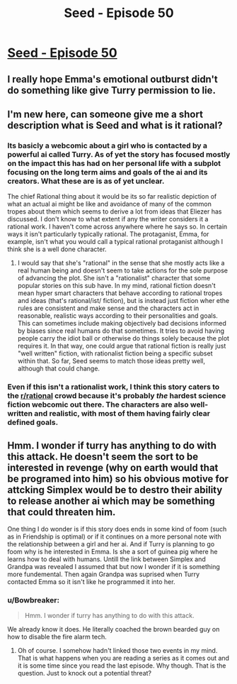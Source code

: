 #+TITLE: Seed - Episode 50

* [[https://www.webtoons.com/en/sf/seed/episode-50/viewer?title_no=1480&episode_no=52][Seed - Episode 50]]
:PROPERTIES:
:Author: Reactionaryhistorian
:Score: 24
:DateUnix: 1587298014.0
:DateShort: 2020-Apr-19
:FlairText: HSF
:END:

** I really hope Emma's emotional outburst didn't do something like give Turry permission to lie.
:PROPERTIES:
:Author: tjhance
:Score: 10
:DateUnix: 1587303508.0
:DateShort: 2020-Apr-19
:END:


** I'm new here, can someone give me a short description what is Seed and what is it rational?
:PROPERTIES:
:Author: Dezoufinous
:Score: 4
:DateUnix: 1587330075.0
:DateShort: 2020-Apr-20
:END:

*** Its basicly a webcomic about a girl who is contacted by a powerful ai called Turry. As of yet the story has focused mostly on the impact this has had on her personal life with a subplot focusing on the long term aims and goals of the ai and its creators. What these are is as of yet unclear.

The chief Rational thing about it would be its so far realistic depiction of what an actual ai might be like and avoidance of many of the common tropes about them which seems to derive a lot from ideas that Eliezer has discussed. I don't know to what extent if any the writer considers it a rational work. I haven't come across anywhere where he says so. In certain ways it isn't particularly typically rational. The protaganist, Emma, for example, isn't what you would call a typical rational protaganist although I think she is a well done character.
:PROPERTIES:
:Author: Reactionaryhistorian
:Score: 7
:DateUnix: 1587330618.0
:DateShort: 2020-Apr-20
:END:

**** I would say that she's "rational" in the sense that she mostly acts like a real human being and doesn't seem to take actions for the sole purpose of advancing the plot. She isn't a "rationalist" character that some popular stories on this sub have. In my mind, rational fiction doesn't mean hyper smart characters that behave according to rational tropes and ideas (that's rational/ist/ fiction), but is instead just fiction wher ethe rules are consistent and make sense and the characters act in reasonable, realistic ways according to their personalities and goals. This can sometimes include making objectively bad decisions informed by biases since real humans do that sometimes. It tries to avoid having people carry the idiot ball or otherwise do things solely because the plot requires it. In that way, one could argue that rational fiction is really just "well written" fiction, with rationalist fiction being a specific subset within that. So far, Seed seems to match those ideas pretty well, although that could change.
:PROPERTIES:
:Author: DangerouslyUnstable
:Score: 3
:DateUnix: 1587495792.0
:DateShort: 2020-Apr-21
:END:


*** Even if this isn't a rationalist work, I think this story caters to the [[/r/rational][r/rational]] crowd because it's probably /the/ hardest science fiction webcomic out there. The characters are also well-written and realistic, with most of them having fairly clear defined goals.
:PROPERTIES:
:Author: NTaya
:Score: 3
:DateUnix: 1587390758.0
:DateShort: 2020-Apr-20
:END:


** Hmm. I wonder if turry has anything to do with this attack. He doesn't seem the sort to be interested in revenge (why on earth would that be programed into him) so his obvious motive for attcking Simplex would be to destro their ability to release another ai which may be something that could threaten him.

One thing I do wonder is if this story does ends in some kind of foom (such as in Friendship is optimal) or if it continues on a more personal note with the relationship between a girl and her ai. And if Turry is planning to go foom why is he interested in Emma. Is she a sort of guinea pig where he learns how to deal with humans. Untill the link between Simplex and Grandpa was revealed I assumed that but now I wonder if it is something more fundemental. Then again Grandpa was suprised when Turry contacted Emma so it isn't like he programmed it into her.
:PROPERTIES:
:Author: Reactionaryhistorian
:Score: 3
:DateUnix: 1587298552.0
:DateShort: 2020-Apr-19
:END:

*** u/Bowbreaker:
#+begin_quote
  Hmm. I wonder if turry has anything to do with this attack.
#+end_quote

We already know it does. He literally coached the brown bearded guy on how to disable the fire alarm tech.
:PROPERTIES:
:Author: Bowbreaker
:Score: 11
:DateUnix: 1587301609.0
:DateShort: 2020-Apr-19
:END:

**** Oh of course. I somehow hadn't linked those two events in my mind. That is what happens when you are reading a series as it comes out and it is some time since you read the last episode. Why though. That is the question. Just to knock out a potential threat?
:PROPERTIES:
:Author: Reactionaryhistorian
:Score: 3
:DateUnix: 1587301746.0
:DateShort: 2020-Apr-19
:END:
